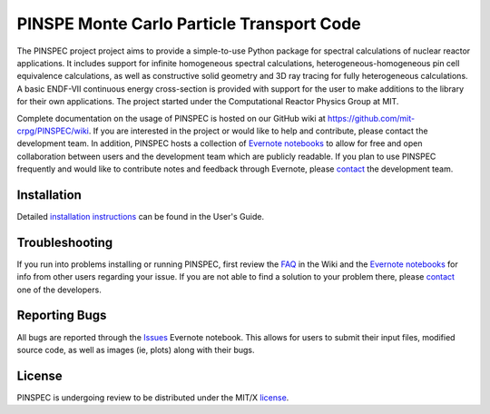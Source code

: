 ==========================================
PINSPE Monte Carlo Particle Transport Code
==========================================

The PINSPEC project project aims to provide a simple-to-use 
Python package for spectral calculations of nuclear reactor 
applications. It includes support for infinite homogeneous
spectral calculations, heterogeneous-homogeneous pin cell
equivalence calculations, as well as constructive solid
geometry and 3D ray tracing for fully heterogeneous
calculations. A basic ENDF-VII continuous energy 
cross-section is provided with support for the user to
make additions to the library for their own applications.
The project started under the Computational Reactor Physics 
Group at MIT.

Complete documentation on the usage of PINSPEC is hosted on 
our GitHub wiki at https://github.com/mit-crpg/PINSPEC/wiki. 
If you are interested in the project or would like to help and 
contribute, please contact the development team. In addition, 
PINSPEC hosts a collection of `Evernote notebooks`_ to allow for 
free and open collaboration between users and the development 
team which are publicly readable. If you plan to use PINSPEC 
frequently and would like to contribute notes and feedback 
through Evernote, please `contact`_ the development team.

------------
Installation
------------

Detailed `installation instructions`_ can be found in the 
User's Guide.

---------------
Troubleshooting
---------------

If you run into problems installing or running PINSPEC, 
first review the `FAQ`_ in the Wiki and the 
`Evernote notebooks`_ for info from other users regarding 
your issue. If you are not able to find a solution to your 
problem there, please `contact`_ one of the developers.

--------------
Reporting Bugs
--------------

All bugs are reported through the `Issues`_ Evernote notebook. 
This allows for users to submit their input files, modified source
code, as well as images (ie, plots) along with their bugs.

-------
License
-------

PINSPEC is undergoing review to be distributed under the MIT/X license_.

.. _evernote notebooks:  https://www.evernote.com/pub/wbinventor/main
.. _installation instructions: https://github.com/mit-crpg/PINSPEC/wiki/Installing-PINSPEC
.. _Issues: https://www.evernote.com/pub/wbinventor/issues#st=p
.. _FAQ: https://github.com/mit-crpg/PINSPEC/wiki/FAQ
.. _license: https://github.com/mit-crpg/PINSPEC/wiki/License
.. _contact: https://github.com/mit-crpg/PINSPEC/wiki/Contact-Us
